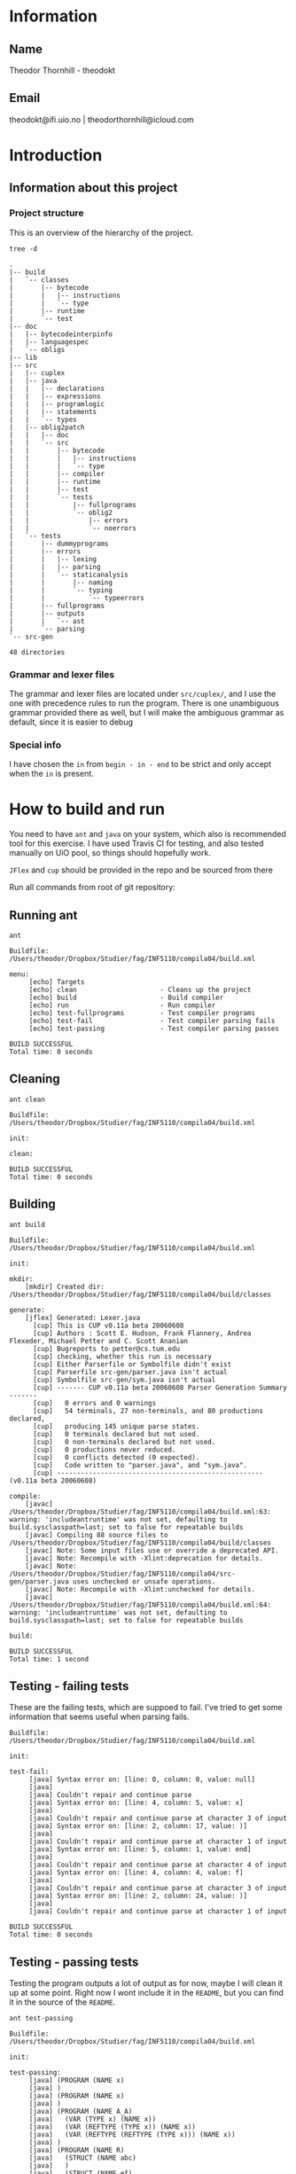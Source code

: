 * Information

** Name
Theodor Thornhill - theodokt

** Email
theodokt@ifi.uio.no | theodorthornhill@icloud.com

* Introduction
** Information about this project
*** Project structure
    This is an overview of the hierarchy of the project. 
    #+BEGIN_SRC shell :results output  :exports both
    tree -d
    #+END_SRC

    #+RESULTS:
    #+begin_example
    .
    |-- build
    |   `-- classes
    |       |-- bytecode
    |       |   |-- instructions
    |       |   `-- type
    |       |-- runtime
    |       `-- test
    |-- doc
    |   |-- bytecodeinterpinfo
    |   |-- languagespec
    |   `-- obligs
    |-- lib
    |-- src
    |   |-- cuplex
    |   |-- java
    |   |   |-- declarations
    |   |   |-- expressions
    |   |   |-- programlogic
    |   |   |-- statements
    |   |   `-- types
    |   |-- oblig2patch
    |   |   |-- doc
    |   |   `-- src
    |   |       |-- bytecode
    |   |       |   |-- instructions
    |   |       |   `-- type
    |   |       |-- compiler
    |   |       |-- runtime
    |   |       |-- test
    |   |       `-- tests
    |   |           |-- fullprograms
    |   |           `-- oblig2
    |   |               |-- errors
    |   |               `-- noerrors
    |   `-- tests
    |       |-- dummyprograms
    |       |-- errors
    |       |   |-- lexing
    |       |   |-- parsing
    |       |   `-- staticanalysis
    |       |       |-- naming
    |       |       `-- typing
    |       |           `-- typeerrors
    |       |-- fullprograms
    |       |-- outputs
    |       |   `-- ast
    |       `-- parsing
    `-- src-gen

    48 directories
    #+end_example

*** Grammar and lexer files
    The grammar and lexer files are located under =src/cuplex/=, and I use the one
    with precedence rules to run the program. There is one unambiguous grammar
    provided there as well, but I will make the ambiguous grammar as default,
    since it is easier to debug

*** Special info
   I have chosen the =in= from =begin - in - end= to be strict and only accept
   when the =in= is present.

* How to build and run

You need to have =ant=  and =java= on your system, which also is recommended tool for this
exercise. I have used Travis CI for testing, and also tested manually on UiO
pool, so things should hopefully work.

=JFlex= and =cup= should be provided in the repo and be sourced from there

Run all commands from root of git repository:
** Running ant
#+NAME: ant
#+BEGIN_SRC shell :results output :exports both
ant
#+END_SRC

#+RESULTS: ant
#+begin_example
Buildfile: /Users/theodor/Dropbox/Studier/fag/INF5110/compila04/build.xml

menu:
     [echo] Targets                             
     [echo] clean                     - Cleans up the project
     [echo] build                     - Build compiler
     [echo] run                       - Run compiler
     [echo] test-fullprograms         - Test compiler programs
     [echo] test-fail                 - Test compiler parsing fails
     [echo] test-passing              - Test compiler parsing passes

BUILD SUCCESSFUL
Total time: 0 seconds
#+end_example

** Cleaning
#+NAME: clean
#+BEGIN_SRC shell :results output :exports both
ant clean
#+END_SRC

#+RESULTS: clean
: Buildfile: /Users/theodor/Dropbox/Studier/fag/INF5110/compila04/build.xml
: 
: init:
: 
: clean:
: 
: BUILD SUCCESSFUL
: Total time: 0 seconds

** Building
#+NAME: build
#+BEGIN_SRC shell :results output :exports both
ant build
#+END_SRC

#+RESULTS: build
#+begin_example
Buildfile: /Users/theodor/Dropbox/Studier/fag/INF5110/compila04/build.xml

init:

mkdir:
    [mkdir] Created dir: /Users/theodor/Dropbox/Studier/fag/INF5110/compila04/build/classes

generate:
    [jflex] Generated: Lexer.java
      [cup] This is CUP v0.11a beta 20060608
      [cup] Authors : Scott E. Hudson, Frank Flannery, Andrea Flexeder, Michael Petter and C. Scott Ananian
      [cup] Bugreports to petter@cs.tum.edu
      [cup] checking, whether this run is necessary
      [cup] Either Parserfile or Symbolfile didn't exist
      [cup] Parserfile src-gen/parser.java isn't actual
      [cup] Symbolfile src-gen/sym.java isn't actual
      [cup] ------- CUP v0.11a beta 20060608 Parser Generation Summary -------
      [cup]   0 errors and 0 warnings
      [cup]   54 terminals, 27 non-terminals, and 80 productions declared, 
      [cup]   producing 145 unique parse states.
      [cup]   0 terminals declared but not used.
      [cup]   0 non-terminals declared but not used.
      [cup]   0 productions never reduced.
      [cup]   0 conflicts detected (0 expected).
      [cup]   Code written to "parser.java", and "sym.java".
      [cup] ---------------------------------------------------- (v0.11a beta 20060608)

compile:
    [javac] /Users/theodor/Dropbox/Studier/fag/INF5110/compila04/build.xml:63: warning: 'includeantruntime' was not set, defaulting to build.sysclasspath=last; set to false for repeatable builds
    [javac] Compiling 88 source files to /Users/theodor/Dropbox/Studier/fag/INF5110/compila04/build/classes
    [javac] Note: Some input files use or override a deprecated API.
    [javac] Note: Recompile with -Xlint:deprecation for details.
    [javac] Note: /Users/theodor/Dropbox/Studier/fag/INF5110/compila04/src-gen/parser.java uses unchecked or unsafe operations.
    [javac] Note: Recompile with -Xlint:unchecked for details.
    [javac] /Users/theodor/Dropbox/Studier/fag/INF5110/compila04/build.xml:64: warning: 'includeantruntime' was not set, defaulting to build.sysclasspath=last; set to false for repeatable builds

build:

BUILD SUCCESSFUL
Total time: 1 second
#+end_example

** Testing - failing tests
   These are the failing tests, which are suppoed to fail. I've tried to get
   some information that seems useful when parsing fails.
#+NAME: test-failing
#+BEGIN_SRC shell :results output :exports results
ant test-fail
#+END_SRC

#+RESULTS: test-failing
#+begin_example
Buildfile: /Users/theodor/Dropbox/Studier/fag/INF5110/compila04/build.xml

init:

test-fail:
     [java] Syntax error on: [line: 0, column: 0, value: null]
     [java] 
     [java] Couldn't repair and continue parse
     [java] Syntax error on: [line: 4, column: 5, value: x]
     [java] 
     [java] Couldn't repair and continue parse at character 3 of input
     [java] Syntax error on: [line: 2, column: 17, value: )]
     [java] 
     [java] Couldn't repair and continue parse at character 1 of input
     [java] Syntax error on: [line: 5, column: 1, value: end]
     [java] 
     [java] Couldn't repair and continue parse at character 4 of input
     [java] Syntax error on: [line: 4, column: 4, value: f]
     [java] 
     [java] Couldn't repair and continue parse at character 3 of input
     [java] Syntax error on: [line: 2, column: 24, value: )]
     [java] 
     [java] Couldn't repair and continue parse at character 1 of input

BUILD SUCCESSFUL
Total time: 0 seconds
#+end_example

** Testing - passing tests
Testing the program outputs a lot of output as for now, maybe I will clean it up
at some point. Right now I wont include it in the =README=, but you can find it in
the source of the =README=.
#+NAME: test
#+BEGIN_SRC shell :results output
ant test-passing
#+END_SRC

#+RESULTS: test
#+begin_example
Buildfile: /Users/theodor/Dropbox/Studier/fag/INF5110/compila04/build.xml

init:

test-passing:
     [java] (PROGRAM (NAME x)
     [java] )
     [java] (PROGRAM (NAME x)
     [java] )
     [java] (PROGRAM (NAME A_A)
     [java]   (VAR (TYPE x) (NAME x))
     [java]   (VAR (REFTYPE (TYPE x)) (NAME x))
     [java]   (VAR (REFTYPE (REFTYPE (TYPE x))) (NAME x))
     [java] )
     [java] (PROGRAM (NAME R)
     [java]   (STRUCT (NAME abc)
     [java]   )
     [java]   (STRUCT (NAME ef)
     [java]     (PARAM_DECL (TYPE int) (NAME x))
     [java]   )
     [java]   (STRUCT (NAME a5)
     [java]     (PARAM_DECL (TYPE int) (NAME x))
     [java]     (PARAM_DECL (TYPE bool) (NAME y))
     [java]   )
     [java] )
     [java] (PROGRAM (NAME R)
     [java]   (VAR (TYPE x) (NAME x))
     [java]   (STRUCT (NAME abc)
     [java]   )
     [java]   (VAR (REFTYPE (REFTYPE (TYPE x))) (NAME x))
     [java]   (STRUCT (NAME ef)
     [java]     (PARAM_DECL (TYPE int) (NAME x))
     [java]   )
     [java]   (STRUCT (NAME a5)
     [java]     (PARAM_DECL (TYPE int) (NAME x))
     [java]     (PARAM_DECL (REFTYPE (TYPE x)) (NAME y))
     [java]   )
     [java]   (VAR (REFTYPE (TYPE x)) (NAME x))
     [java] )
     [java] (PROGRAM (NAME p)
     [java]   (PROC_DECL (TYPE void) (NAME a)
     [java]   )
     [java]   (PROC_DECL (TYPE int) (NAME a)
     [java]   )
     [java]   (PROC_DECL (TYPE int) (NAME a)
     [java]     (PARAM_DECL (TYPE int) (NAME a))
     [java] 
     [java]   )
     [java]   (PROC_DECL (TYPE int) (NAME a)
     [java]     (PARAM_DECL (TYPE int) (NAME a))
     [java]     (PARAM_DECL (TYPE bool) (NAME b))
     [java] 
     [java]   )
     [java]   (PROC_DECL (TYPE int) (NAME a)
     [java]     (PARAM_DECL (TYPE int) (NAME a))
     [java] 
     [java]     (VAR (TYPE int) (NAME x))
     [java]     (STRUCT (NAME x)
     [java]     )
     [java]     (PROC_DECL (TYPE void) (NAME b)
     [java]       (PARAM_DECL (TYPE int) (NAME b))
     [java] 
     [java]     )
     [java] 
     [java]     (ASSIGN_STMT
     [java]       (VAR (NAME x))
     [java]       (INT_LITERAL 5)
     [java]     )
     [java]     (ASSIGN_STMT
     [java]       (VAR (NAME x))
     [java]       (INT_LITERAL 5)
     [java]     )
     [java]   )
     [java] )
     [java] (PROGRAM (NAME p_p)
     [java]   (PROC_DECL (TYPE void) (NAME a)
     [java]     (ASSIGN_STMT
     [java]       (VAR (NAME x))
     [java]       (INT_LITERAL 5)
     [java]     )
     [java]     (ASSIGN_STMT
     [java]       (VAR (NAME x))
     [java]       (BINARY_OPERATION +
     [java]         (INT_LITERAL 6)
     [java]         (BINARY_OPERATION +
     [java]           (INT_LITERAL 6)
     [java]           (INT_LITERAL 8)
     [java]         )
     [java]       )
     [java]     )
     [java]     (ASSIGN_STMT
     [java]       (VAR (NAME x))
     [java]       (BINARY_OPERATION +
     [java]         (INT_LITERAL 6)
     [java]         (BINARY_OPERATION *
     [java]           (INT_LITERAL 6)
     [java]           (INT_LITERAL 8)
     [java]         )
     [java]       )
     [java]     )
     [java]     (ASSIGN_STMT
     [java]       (VAR (NAME x))
     [java]       (NOT (BINARY_OPERATION +
     [java]           (INT_LITERAL 6)
     [java]           (BINARY_OPERATION *
     [java]             (INT_LITERAL 6)
     [java]             (INT_LITERAL 8)
     [java]           )
     [java]         )
     [java]       )
     [java]     )
     [java]     (ASSIGN_STMT
     [java]       (VAR (NAME x))
     [java]       (BINARY_OPERATION &&
     [java]         (VAR (NAME a))
     [java]         (BINARY_OPERATION ||
     [java]           (VAR (NAME b))
     [java]           (BINARY_OPERATION *
     [java]             (VAR (NAME c))
     [java]             (BINARY_OPERATION +
     [java]               (INT_LITERAL 4)
     [java]               (BINARY_OPERATION ^
     [java]                 (INT_LITERAL 2)
     [java]                 (BINARY_OPERATION &&
     [java]                   (INT_LITERAL 5)
     [java]                   (NOT (VAR (NAME x))
     [java]                   )
     [java]                 )
     [java]               )
     [java]             )
     [java]           )
     [java]         )
     [java]       )
     [java]     )
     [java]     (ASSIGN_STMT
     [java]       (VAR (NAME x))
     [java]       (BINARY_OPERATION &&
     [java]         (VAR (NAME a))
     [java]         (BINARY_OPERATION ||
     [java]           (VAR (NAME b))
     [java]           (BINARY_OPERATION +
     [java]             (BINARY_OPERATION <
     [java]               (BINARY_OPERATION <
     [java]                 (VAR (NAME c))
     [java]                 (INT_LITERAL 4)
     [java]               )
     [java]               (INT_LITERAL 4)
     [java]             )
     [java]             (BINARY_OPERATION ^
     [java]               (INT_LITERAL 2)
     [java]               (BINARY_OPERATION &&
     [java]                 (INT_LITERAL 5)
     [java]                 (NOT (VAR (NAME x))
     [java]                 )
     [java]               )
     [java]             )
     [java]           )
     [java]         )
     [java]       )
     [java]     )
     [java]     (ASSIGN_STMT
     [java]       (VAR (NAME x))
     [java]       (BINARY_OPERATION <
     [java]         (VAR (NAME a))
     [java]         (BINARY_OPERATION +
     [java]           (VAR (NAME b))
     [java]           (BINARY_OPERATION <
     [java]             (VAR (NAME x))
     [java]             (VAR (NAME d))
     [java]           )
     [java]         )
     [java]       )
     [java]     )
     [java]     (ASSIGN_STMT
     [java]       (VAR (NAME x))
     [java]       (NEW a)
     [java]     )
     [java]     (ASSIGN_STMT
     [java]       (VAR (NAME x))
     [java]       (FLOAT_LITERAL 5.5)
     [java]     )
     [java]     (ASSIGN_STMT
     [java]       (VAR (NAME x))
     [java]       (REFVAR (NAME x))
     [java]     )
     [java]     (ASSIGN_STMT
     [java]       (VAR (NAME x))
     [java]       (DEREFVAR (NAME x))
     [java]     )
     [java]     (ASSIGN_STMT
     [java]       (VAR (NAME x))
     [java]       (VAR (NAME e)) (NAME x)
     [java]       )
     [java]     )
     [java]     (ASSIGN_STMT
     [java]       (VAR (NAME x))
     [java]       (DEREFVAR(VAR (NAME e)) (NAME x)
     [java]       )
     [java]     )
     [java]     (ASSIGN_STMT
     [java]       (VAR (NAME x))
     [java]       (STRING_LITERAL "abs")
     [java]     )
     [java]     (ASSIGN_STMT
     [java]       (VAR (NAME x))
     [java]       (FLOAT_LITERAL 01.0)
     [java]     )
     [java]   )
     [java] )
     [java] (PROGRAM (NAME p)
     [java]   (PROC_DECL (TYPE void) (NAME a)
     [java]     (ASSIGN_STMT
     [java]       (DEREFVAR (NAME x))
     [java]       (FLOAT_LITERAL 01.0)
     [java]     )
     [java]     (ASSIGN_STMT
     [java]       (DEREFVAR (NAME x))
     [java]       (FLOAT_LITERAL 01.0)
     [java]     )
     [java]     (IF (INT_LITERAL 1)
     [java]     )
     [java]     (IF (INT_LITERAL 2)
     [java]     )
     [java]     (IF (INT_LITERAL 2)
     [java]       (ASSIGN_STMT
     [java]         (VAR (NAME x))
     [java]         (BINARY_OPERATION +
     [java]           (VAR (NAME x))
     [java]           (INT_LITERAL 1)
     [java]         )
     [java]       )
     [java]       (ASSIGN_STMT
     [java]         (VAR (NAME x))
     [java]         (BINARY_OPERATION +
     [java]           (VAR (NAME x))
     [java]           (INT_LITERAL 1)
     [java]         )
     [java]       )
     [java]       (ASSIGN_STMT
     [java]         (VAR (NAME x))
     [java]         (BINARY_OPERATION +
     [java]           (VAR (NAME x))
     [java]           (INT_LITERAL 1)
     [java]         )
     [java]       )
     [java]       (ASSIGN_STMT
     [java]         (VAR (NAME x))
     [java]         (BINARY_OPERATION +
     [java]           (VAR (NAME x))
     [java]           (INT_LITERAL 1)
     [java]         )
     [java]       )
     [java]       (ASSIGN_STMT
     [java]         (VAR (NAME x))
     [java]         (BINARY_OPERATION +
     [java]           (VAR (NAME x))
     [java]           (INT_LITERAL 1)
     [java]         )
     [java]       )
     [java]       (ELSE
     [java]         (ASSIGN_STMT
     [java]           (VAR (NAME x))
     [java]           (BINARY_OPERATION +
     [java]             (VAR (NAME x))
     [java]             (INT_LITERAL 1)
     [java]           )
     [java]         )
     [java]         (ASSIGN_STMT
     [java]           (VAR (NAME x))
     [java]           (BINARY_OPERATION <=
     [java]             (VAR (NAME x))
     [java]             (INT_LITERAL 1)
     [java]           )
     [java]         )
     [java]       )
     [java]     )
     [java]     (WHILE (NULL_LITERAL null)
     [java]       (RETURN)
     [java]       (CALL_STMT (NAME f)
     [java]         (INT_LITERAL 2)
     [java]       )
     [java]       (CALL_STMT (NAME f)
     [java]         (INT_LITERAL 4)
     [java]         (INT_LITERAL 4)
     [java]         (INT_LITERAL 4)
     [java]         (INT_LITERAL 5)
     [java]       )
     [java]       (RETURN (BINARY_OPERATION +
     [java]           (INT_LITERAL 1)
     [java]           (INT_LITERAL 2)
     [java]         )
     [java]       )
     [java]       (IF (INT_LITERAL 2)
     [java]       )
     [java]     )
     [java]   )
     [java] )

BUILD SUCCESSFUL
Total time: 0 seconds
#+end_example

** Running all the full programs
   Lot of output here as well, so I'll keep it in the =README=.
#+NAME: full-programs
#+BEGIN_SRC shell :results output
ant test-fullprograms
#+END_SRC

#+RESULTS: full-programs
#+begin_example
Buildfile: /Users/theodor/Dropbox/Studier/fag/INF5110/compila04/build.xml

init:

test-fullprograms:
     [java] (PROGRAM (NAME euclid)
     [java]   (PROC_DECL (TYPE int) (NAME gcd)
     [java]     (PARAM_DECL (TYPE int) (NAME a))
     [java]     (PARAM_DECL (TYPE int) (NAME b))
     [java] 
     [java]     (VAR (TYPE int) (NAME res))
     [java] 
     [java]     (IF (BINARY_OPERATION =
     [java]         (VAR (NAME a))
     [java]         (INT_LITERAL 0)
     [java]       )
     [java]       (ASSIGN_STMT
     [java]         (VAR (NAME res))
     [java]         (VAR (NAME b))
     [java]       )
     [java]       (ELSE
     [java]         (WHILE (BINARY_OPERATION <>
     [java]             (VAR (NAME b))
     [java]             (INT_LITERAL 0)
     [java]           )
     [java]           (IF (BINARY_OPERATION >
     [java]               (VAR (NAME a))
     [java]               (VAR (NAME b))
     [java]             )
     [java]             (ASSIGN_STMT
     [java]               (VAR (NAME a))
     [java]               (BINARY_OPERATION -
     [java]                 (VAR (NAME a))
     [java]                 (VAR (NAME b))
     [java]               )
     [java]             )
     [java]             (ELSE
     [java]               (ASSIGN_STMT
     [java]                 (VAR (NAME b))
     [java]                 (BINARY_OPERATION -
     [java]                   (VAR (NAME b))
     [java]                   (VAR (NAME a))
     [java]                 )
     [java]               )
     [java]             )
     [java]           )
     [java]         )
     [java]         (ASSIGN_STMT
     [java]           (VAR (NAME res))
     [java]           (VAR (NAME a))
     [java]         )
     [java]       )
     [java]     )
     [java]     (RETURN (VAR (NAME res))
     [java]     )
     [java]   )
     [java]   (PROC_DECL (TYPE void) (NAME Main)
     [java]     (CALL_STMT (NAME printint)
     [java]       (CALL_STMT (NAME gcd)
     [java]         (INT_LITERAL 6)
     [java]         (INT_LITERAL 19)
     [java]       )
     [java]     )
     [java]     (CALL_STMT (NAME printline)
     [java]       (STRING_LITERAL "")
     [java]     )
     [java]     (CALL_STMT (NAME printint)
     [java]       (CALL_STMT (NAME gcd)
     [java]         (INT_LITERAL 6)
     [java]         (INT_LITERAL 9)
     [java]       )
     [java]     )
     [java]     (CALL_STMT (NAME printline)
     [java]       (STRING_LITERAL "")
     [java]     )
     [java]     (CALL_STMT (NAME printint)
     [java]       (CALL_STMT (NAME gcd)
     [java]         (INT_LITERAL 629)
     [java]         (INT_LITERAL 592)
     [java]       )
     [java]     )
     [java]     (CALL_STMT (NAME printline)
     [java]       (STRING_LITERAL "")
     [java]     )
     [java]   )
     [java] )
     [java] (PROGRAM (NAME ComplexAddition)
     [java]   (STRUCT (NAME Complex)
     [java]     (PARAM_DECL (TYPE float) (NAME Real))
     [java]     (PARAM_DECL (TYPE float) (NAME Imag))
     [java]   )
     [java]   (PROC_DECL (TYPE void) (NAME Swap)
     [java]     (PARAM_DECL (REFTYPE (TYPE int)) (NAME a))
     [java]     (PARAM_DECL (REFTYPE (TYPE int)) (NAME b))
     [java] 
     [java]     (VAR (TYPE int) (NAME tmp))
     [java] 
     [java]     (ASSIGN_STMT
     [java]       (VAR (NAME tmp))
     [java]       (VAR (NAME a))
     [java]     )
     [java]     (ASSIGN_STMT
     [java]       (VAR (NAME a))
     [java]       (VAR (NAME b))
     [java]     )
     [java]     (ASSIGN_STMT
     [java]       (VAR (NAME b))
     [java]       (VAR (NAME tmp))
     [java]     )
     [java]   )
     [java]   (PROC_DECL (TYPE Complex) (NAME Add)
     [java]     (PARAM_DECL (TYPE Complex) (NAME a))
     [java]     (PARAM_DECL (TYPE Complex) (NAME b))
     [java] 
     [java]     (VAR (TYPE Complex) (NAME retval))
     [java] 
     [java]     (ASSIGN_STMT
     [java]       (VAR (NAME retval))
     [java]       (NEW Complex)
     [java]     )
     [java]     (ASSIGN_STMT
     [java]       (VAR (NAME retval)) (NAME Real)
     [java]       )
     [java]       (BINARY_OPERATION +
     [java]         (VAR (NAME a)) (NAME Real)
     [java]         )
     [java]         (VAR (NAME b)) (NAME Real)
     [java]         )
     [java]       )
     [java]     )
     [java]     (ASSIGN_STMT
     [java]       (VAR (NAME retval)) (NAME Imag)
     [java]       )
     [java]       (BINARY_OPERATION +
     [java]         (VAR (NAME a)) (NAME Imag)
     [java]         )
     [java]         (VAR (NAME b)) (NAME Imag)
     [java]         )
     [java]       )
     [java]     )
     [java]     (RETURN (VAR (NAME retval))
     [java]     )
     [java]   )
     [java]   (PROC_DECL (TYPE int) (NAME Max)
     [java]     (PARAM_DECL (TYPE int) (NAME a))
     [java]     (PARAM_DECL (TYPE int) (NAME b))
     [java] 
     [java]     (IF (BINARY_OPERATION >
     [java]         (VAR (NAME a))
     [java]         (VAR (NAME b))
     [java]       )
     [java]       (RETURN (VAR (NAME a))
     [java]       )
     [java]     )
     [java]     (RETURN (VAR (NAME b))
     [java]     )
     [java]   )
     [java]   (PROC_DECL (TYPE void) (NAME main)
     [java]     (PROC_DECL (TYPE float) (NAME Square)
     [java]       (PARAM_DECL (TYPE float) (NAME val))
     [java] 
     [java]       (RETURN (BINARY_OPERATION ^
     [java]           (VAR (NAME val))
     [java]           (FLOAT_LITERAL 2.0)
     [java]         )
     [java]       )
     [java]     )
     [java]     (VAR (TYPE float) (NAME num))
     [java] 
     [java]     (ASSIGN_STMT
     [java]       (VAR (NAME num))
     [java]       (FLOAT_LITERAL 6.480740)
     [java]     )
     [java]     (CALL_STMT (NAME print_float)
     [java]       (VAR (NAME num))
     [java]     )
     [java]     (CALL_STMT (NAME print_str)
     [java]       (STRING_LITERAL " squared is ")
     [java]     )
     [java]     (CALL_STMT (NAME print_float)
     [java]       (CALL_STMT (NAME Square)
     [java]         (VAR (NAME num))
     [java]       )
     [java]     )
     [java]     (RETURN)
     [java]   )
     [java] )
     [java] (PROGRAM (NAME plog)
     [java]   (PROC_DECL (TYPE void) (NAME symbols)
     [java]     (PARAM_DECL (TYPE int) (NAME n))
     [java]     (PARAM_DECL (TYPE string) (NAME zz))
     [java] 
     [java]     (VAR (TYPE int) (NAME i))
     [java] 
     [java]     (ASSIGN_STMT
     [java]       (VAR (NAME i))
     [java]       (INT_LITERAL 0)
     [java]     )
     [java]     (WHILE (BINARY_OPERATION <
     [java]         (VAR (NAME i))
     [java]         (VAR (NAME n))
     [java]       )
     [java]       (CALL_STMT (NAME printstr)
     [java]         (VAR (NAME zz))
     [java]       )
     [java]       (ASSIGN_STMT
     [java]         (VAR (NAME i))
     [java]         (BINARY_OPERATION +
     [java]           (VAR (NAME i))
     [java]           (INT_LITERAL 1)
     [java]         )
     [java]       )
     [java]     )
     [java]   )
     [java]   (PROC_DECL (TYPE void) (NAME skriv_plog)
     [java]     (VAR (TYPE int) (NAME h))
     [java]     (VAR (TYPE int) (NAME j))
     [java] 
     [java]     (ASSIGN_STMT
     [java]       (VAR (NAME h))
     [java]       (INT_LITERAL 5)
     [java]     )
     [java]     (ASSIGN_STMT
     [java]       (VAR (NAME j))
     [java]       (INT_LITERAL 0)
     [java]     )
     [java]     (WHILE (BINARY_OPERATION <
     [java]         (VAR (NAME j))
     [java]         (VAR (NAME h))
     [java]       )
     [java]       (CALL_STMT (NAME symbols)
     [java]         (VAR (NAME j))
     [java]         (STRING_LITERAL " ")
     [java]       )
     [java]       (CALL_STMT (NAME symbols)
     [java]         (INT_LITERAL 1)
     [java]         (STRING_LITERAL "X")
     [java]       )
     [java]       (CALL_STMT (NAME symbols)
     [java]         (BINARY_OPERATION *
     [java]           (BINARY_OPERATION -
     [java]             (VAR (NAME h))
     [java]             (BINARY_OPERATION -
     [java]               (VAR (NAME j))
     [java]               (INT_LITERAL 1)
     [java]             )
     [java]           )
     [java]           (INT_LITERAL 2)
     [java]         )
     [java]         (STRING_LITERAL " ")
     [java]       )
     [java]       (CALL_STMT (NAME symbols)
     [java]         (INT_LITERAL 1)
     [java]         (STRING_LITERAL "X")
     [java]       )
     [java]       (CALL_STMT (NAME printline)
     [java]         (STRING_LITERAL "")
     [java]       )
     [java]       (ASSIGN_STMT
     [java]         (VAR (NAME j))
     [java]         (BINARY_OPERATION +
     [java]           (VAR (NAME j))
     [java]           (INT_LITERAL 1)
     [java]         )
     [java]       )
     [java]     )
     [java]   )
     [java]   (PROC_DECL (TYPE void) (NAME Main)
     [java]     (CALL_STMT (NAME skriv_plog))
     [java]   )
     [java] )
     [java] (PROGRAM (NAME runme)
     [java]   (STRUCT (NAME Complex)
     [java]     (PARAM_DECL (TYPE float) (NAME Real))
     [java]     (PARAM_DECL (TYPE float) (NAME Imag))
     [java]   )
     [java]   (VAR (TYPE Complex) (NAME dummy))
     [java]   (PROC_DECL (TYPE Complex) (NAME Add)
     [java]     (PARAM_DECL (TYPE Complex) (NAME a))
     [java]     (PARAM_DECL (TYPE Complex) (NAME b))
     [java] 
     [java]     (VAR (TYPE Complex) (NAME retval))
     [java] 
     [java]     (ASSIGN_STMT
     [java]       (VAR (NAME retval))
     [java]       (NEW Complex)
     [java]     )
     [java]     (ASSIGN_STMT
     [java]       (VAR (NAME retval)) (NAME Real)
     [java]       )
     [java]       (BINARY_OPERATION +
     [java]         (VAR (NAME a)) (NAME Real)
     [java]         )
     [java]         (VAR (NAME b)) (NAME Real)
     [java]         )
     [java]       )
     [java]     )
     [java]     (ASSIGN_STMT
     [java]       (VAR (NAME retval)) (NAME Imag)
     [java]       )
     [java]       (BINARY_OPERATION +
     [java]         (VAR (NAME a)) (NAME Imag)
     [java]         )
     [java]         (VAR (NAME b)) (NAME Imag)
     [java]         )
     [java]       )
     [java]     )
     [java]     (RETURN (VAR (NAME retval))
     [java]     )
     [java]   )
     [java]   (PROC_DECL (TYPE int) (NAME Max)
     [java]     (PARAM_DECL (TYPE int) (NAME a))
     [java]     (PARAM_DECL (TYPE int) (NAME b))
     [java] 
     [java]     (VAR (TYPE int) (NAME res))
     [java] 
     [java]     (IF (BINARY_OPERATION >
     [java]         (VAR (NAME a))
     [java]         (VAR (NAME b))
     [java]       )
     [java]       (ASSIGN_STMT
     [java]         (VAR (NAME res))
     [java]         (VAR (NAME a))
     [java]       )
     [java]       (ELSE
     [java]         (ASSIGN_STMT
     [java]           (VAR (NAME res))
     [java]           (VAR (NAME b))
     [java]         )
     [java]       )
     [java]     )
     [java]     (RETURN (VAR (NAME res))
     [java]     )
     [java]   )
     [java]   (PROC_DECL (TYPE void) (NAME printCmplx)
     [java]     (PARAM_DECL (TYPE Complex) (NAME pr))
     [java] 
     [java]     (CALL_STMT (NAME printstr)
     [java]       (STRING_LITERAL "Real ")
     [java]     )
     [java]     (CALL_STMT (NAME printfloat)
     [java]       (VAR (NAME pr)) (NAME Real)
     [java]       )
     [java]     )
     [java]     (CALL_STMT (NAME printline)
     [java]       (STRING_LITERAL "")
     [java]     )
     [java]     (CALL_STMT (NAME printstr)
     [java]       (STRING_LITERAL "Imag ")
     [java]     )
     [java]     (CALL_STMT (NAME printfloat)
     [java]       (VAR (NAME pr)) (NAME Imag)
     [java]       )
     [java]     )
     [java]     (CALL_STMT (NAME printline)
     [java]       (STRING_LITERAL "")
     [java]     )
     [java]   )
     [java]   (PROC_DECL (TYPE void) (NAME test)
     [java]     (VAR (TYPE Complex) (NAME c1))
     [java]     (VAR (TYPE Complex) (NAME c2))
     [java]     (VAR (TYPE Complex) (NAME cAdd))
     [java]     (VAR (TYPE int) (NAME x))
     [java]     (VAR (TYPE int) (NAME y))
     [java]     (VAR (TYPE int) (NAME max))
     [java] 
     [java]     (ASSIGN_STMT
     [java]       (VAR (NAME c1))
     [java]       (NEW Complex)
     [java]     )
     [java]     (ASSIGN_STMT
     [java]       (VAR (NAME c2))
     [java]       (NEW Complex)
     [java]     )
     [java]     (ASSIGN_STMT
     [java]       (VAR (NAME c1)) (NAME Real)
     [java]       )
     [java]       (INT_LITERAL 1)
     [java]     )
     [java]     (ASSIGN_STMT
     [java]       (VAR (NAME c1)) (NAME Imag)
     [java]       )
     [java]       (INT_LITERAL 2)
     [java]     )
     [java]     (ASSIGN_STMT
     [java]       (VAR (NAME c2)) (NAME Real)
     [java]       )
     [java]       (INT_LITERAL 3)
     [java]     )
     [java]     (ASSIGN_STMT
     [java]       (VAR (NAME c2)) (NAME Imag)
     [java]       )
     [java]       (INT_LITERAL 4)
     [java]     )
     [java]     (CALL_STMT (NAME printCmplx)
     [java]       (CALL_STMT (NAME Add)
     [java]         (VAR (NAME c1))
     [java]         (VAR (NAME c2))
     [java]       )
     [java]     )
     [java]     (ASSIGN_STMT
     [java]       (VAR (NAME x))
     [java]       (INT_LITERAL 3)
     [java]     )
     [java]     (ASSIGN_STMT
     [java]       (VAR (NAME y))
     [java]       (INT_LITERAL 7)
     [java]     )
     [java]     (ASSIGN_STMT
     [java]       (VAR (NAME max))
     [java]       (CALL_STMT (NAME Max)
     [java]         (VAR (NAME y))
     [java]         (VAR (NAME x))
     [java]       )
     [java]     )
     [java]   )
     [java]   (PROC_DECL (TYPE void) (NAME printStr)
     [java]     (PARAM_DECL (TYPE string) (NAME str))
     [java] 
     [java]     (CALL_STMT (NAME printstr)
     [java]       (VAR (NAME str))
     [java]     )
     [java]   )
     [java]   (PROC_DECL (TYPE void) (NAME inOutTest)
     [java]     (VAR (TYPE int) (NAME v1))
     [java]     (VAR (TYPE int) (NAME v2))
     [java] 
     [java]     (CALL_STMT (NAME printline)
     [java]       (STRING_LITERAL "skriv v1")
     [java]     )
     [java]     (ASSIGN_STMT
     [java]       (VAR (NAME v1))
     [java]       (CALL_STMT (NAME readint))
     [java]     )
     [java]     (CALL_STMT (NAME printline)
     [java]       (STRING_LITERAL "skriv v2")
     [java]     )
     [java]     (ASSIGN_STMT
     [java]       (VAR (NAME v2))
     [java]       (CALL_STMT (NAME readint))
     [java]     )
     [java]     (CALL_STMT (NAME printstr)
     [java]       (STRING_LITERAL "Storst ")
     [java]     )
     [java]     (CALL_STMT (NAME printint)
     [java]       (CALL_STMT (NAME Max)
     [java]         (VAR (NAME v1))
     [java]         (VAR (NAME v2))
     [java]       )
     [java]     )
     [java]     (CALL_STMT (NAME printline)
     [java]       (STRING_LITERAL "")
     [java]     )
     [java]   )
     [java]   (PROC_DECL (TYPE void) (NAME Main)
     [java]     (VAR (TYPE float) (NAME num))
     [java]     (VAR (TYPE int) (NAME num2))
     [java]     (VAR (TYPE string) (NAME navn))
     [java] 
     [java]     (ASSIGN_STMT
     [java]       (VAR (NAME num))
     [java]       (FLOAT_LITERAL 6.480740)
     [java]     )
     [java]     (CALL_STMT (NAME printfloat)
     [java]       (VAR (NAME num))
     [java]     )
     [java]     (CALL_STMT (NAME printline)
     [java]       (STRING_LITERAL "")
     [java]     )
     [java]     (ASSIGN_STMT
     [java]       (VAR (NAME num2))
     [java]       (INT_LITERAL 7)
     [java]     )
     [java]     (CALL_STMT (NAME printint)
     [java]       (VAR (NAME num2))
     [java]     )
     [java]     (CALL_STMT (NAME printline)
     [java]       (STRING_LITERAL "")
     [java]     )
     [java]     (ASSIGN_STMT
     [java]       (VAR (NAME navn))
     [java]       (STRING_LITERAL "TestNavn")
     [java]     )
     [java]     (CALL_STMT (NAME printStr)
     [java]       (VAR (NAME navn))
     [java]     )
     [java]     (CALL_STMT (NAME printline)
     [java]       (STRING_LITERAL "")
     [java]     )
     [java]     (CALL_STMT (NAME test))
     [java]     (CALL_STMT (NAME inOutTest))
     [java]     (ASSIGN_STMT
     [java]       (VAR (NAME dummy))
     [java]       (NEW Complex)
     [java]     )
     [java]     (ASSIGN_STMT
     [java]       (VAR (NAME dummy)) (NAME Real)
     [java]       )
     [java]       (FLOAT_LITERAL 1.0)
     [java]     )
     [java]     (ASSIGN_STMT
     [java]       (VAR (NAME dummy)) (NAME Imag)
     [java]       )
     [java]       (FLOAT_LITERAL 2.0)
     [java]     )
     [java]     (CALL_STMT (NAME printCmplx)
     [java]       (VAR (NAME dummy))
     [java]     )
     [java]     (CALL_STMT (NAME printline)
     [java]       (STRING_LITERAL "DONE")
     [java]     )
     [java]   )
     [java] )

BUILD SUCCESSFUL
Total time: 0 seconds
#+end_example

** Running the program
Run the program by running this command:
#+NAME: test-run
#+BEGIN_SRC shell :results output :exports both
ant run
#+END_SRC

* Results of run

#+RESULTS: test-run
#+begin_example
Buildfile: /Users/theodor/Dropbox/Studier/fag/INF5110/compila04/build.xml

init:

run:
     [java] (PROGRAM (NAME firsttest)
     [java]   (VAR (TYPE int) (NAME x))
     [java]   (STRUCT (NAME Complex)
     [java]     (PARAM_DECL (TYPE float) (NAME Real))
     [java]     (PARAM_DECL (TYPE int) (NAME Imag))
     [java]     (PARAM_DECL (TYPE string) (NAME Another))
     [java]   )
     [java]   (PROC_DECL (TYPE void) (NAME Main)
     [java]     (PARAM_DECL (TYPE int) (NAME a))
     [java] 
     [java]     (STRUCT (NAME C)
     [java]       (PARAM_DECL (TYPE float) (NAME One))
     [java]     )
     [java] 
     [java]     (ASSIGN_STMT
     [java]       (VAR (NAME a))
     [java]       (INT_LITERAL 5)
     [java]     )
     [java]     (IF (BINARY_OPERATION +
     [java]         (INT_LITERAL 5)
     [java]         (INT_LITERAL 5)
     [java]       )
     [java]       (CALL_STMT (NAME Main)
     [java]         (STRING_LITERAL "halla")
     [java]       )
     [java]     )
     [java]   )
     [java] )
     [java] Loading from file: /Users/theodor/Dropbox/Studier/fag/INF5110/compila04/example.bin
     [java] Variables:
     [java] 0: var int x
     [java] Procedures:
     [java] 0: proc void Main(int 0)
     [java]     var int 1
     [java]     var int 2
     [java]     var string 3
     [java]     0: add
     [java]     1: call Main {0}
     [java]     4: return
     [java] Structs:
     [java] 0: Complex
     [java]     0: float
     [java]     1: int
     [java]     2: string
     [java] 1: C
     [java]     0: float
     [java] Constants:
     [java] 0: Added constant here asshole
     [java] STARTWITH: Main

BUILD SUCCESSFUL
Total time: 0 seconds
#+end_example

* Notes 
** Thoughts
*** Expressions need to know what they evaluate to.
    For example, I need to know if the =not= expression is legal. =not= cannot
    negate arithmetic, only boolean values. Maybe create a different class for
    logical operations compared to arithmetic  operations?
*** What can expressions be?
**** literals - they are self evaluating
**** compound expressions - they need to recur, or bottom out to literal
**** call-stmt - evaluates its parameters, can be literals or exprs
**** var-refvar-derefvar - recurs exprs again
**** binary operators can be logical, relational or arit. 
**** unary only =not=
**** call is only =stmt=, others inherit from =expr=
** [0/1] CodeGenerationHelper
   - [ ] [[file:src/java/programlogic/CodeGenerationHelper.java::public%20static%20CodeType%20exprEelper(CodeFile%20codeFile,%20Object%20node)%20{][exprHelper]]
** [0/5] Statements
   Add code for generateCode
     - [ ] [[file:src/java/statements/While.java::public%20void%20generateCode(CodeFile%20codeFile)%20{%20}][while]] 
     - [ ] [[file:src/java/statements/Call.java::public%20void%20generateCode(CodeFile%20codeFile)%20{%20}][call]]
     - [ ] [[file:src/java/statements/If.java::public%20void%20generateCode(CodeFile%20codeFile)%20{%20}][if]]
     - [ ] [[file:src/java/statements/Return.java::public%20void%20generateCode(CodeFile%20codeFile)%20{%20}][return]]
     - [ ] [[file:src/java/statements/Assign.java::public%20void%20generateCode(CodeFile%20codeFile)%20{%20}][assign]]
** [0/5] Declarations
   - [ ] [[file:src/java/declarations/ProcDecl.java::public%20void%20generateCode(CodeFile%20codeFile)%20{][proc]]
   - [ ] [[file:src/java/declarations/Param.java::public%20void%20generateCode(CodeStruct%20struct)%20{][param]]
   - [ ] [[file:src/java/declarations/Program.java::public%20void%20generateCode(CodeFile%20codeFile)%20{][program]]
   - [ ] [[file:src/java/declarations/RecDecl.java::public%20void%20generateCode(CodeFile%20codeFile)%20{][recdecl]]
   - [ ] [[file:src/java/declarations/VarDecl.java::public%20void%20generateCode(CodeFile%20codeFile)%20{][vardecl]]

** [0/7] Expressions
   - [ ] [[file:src/java/expressions/BinaryExpr.java::public%20void%20generateCode(CodeFile%20codeFile)%20{%20}][Binaryexpr]]
   - [ ] [[file:src/java/expressions/Var.java::public%20void%20generateCode(CodeFile%20codeFile)%20{%20}][var]]
   - [ ][[file:src/java/expressions/DerefVar.java::public%20void%20generateCode(CodeFile%20codeFile)%20{][ derefvar]]
   - [ ] [[file:src/java/expressions/Literal.java::public%20void%20generateCode(CodeFile%20codeFile)%20{][literal]]
   - [ ] [[file:src/java/expressions/NestedExpr.java::public%20void%20generateCode(CodeFile%20codeFile)%20{][nestedexpr]]
   - [ ] [[file:src/java/expressions/New.java::public%20void%20generateCode(CodeFile%20codeFile)%20{][new]]
   - [ ] [[file:src/java/expressions/Not.java::public%20void%20generateCode(CodeFile%20codeFile)%20{][not]]
   - [ ] [[file:src/java/expressions/RefVar.java::public%20void%20generateCode(CodeFile%20codeFile)%20{][refvar]]

** [0/2] Literals
   - [ ] How to handle the [[file:src/cuplex/compila.lex::"true"%20{%20return%20symbol(sym.TRUE,%20yytext());%20}%20"false"%20{%20return%20symbol(sym.FALSE,%20yytext());%20}][bool literal]] 
   - [ ] Literals can never be [[file:src/java/expressions/Literal.java:::%20VoidType.TYPE;%20//%20TODO:%20Literals%20can%20never%20be%20void.%20Fix][void]]. Error report?


